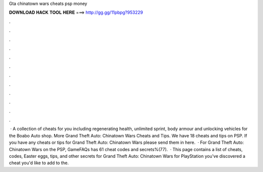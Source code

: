 Gta chinatown wars cheats psp money

𝐃𝐎𝐖𝐍𝐋𝐎𝐀𝐃 𝐇𝐀𝐂𝐊 𝐓𝐎𝐎𝐋 𝐇𝐄𝐑𝐄 ===> http://gg.gg/11pbpg?953229

.

.

.

.

.

.

.

.

.

.

.

.

 · A collection of cheats for you including regenerating health, unlimited sprint, body armour and unlocking vehicles for the Boabo Auto shop. More Grand Theft Auto: Chinatown Wars Cheats and Tips. We have 18 cheats and tips on PSP. If you have any cheats or tips for Grand Theft Auto: Chinatown Wars please send them in here.  · For Grand Theft Auto: Chinatown Wars on the PSP, GameFAQs has 61 cheat codes and secrets%(77).  · This page contains a list of cheats, codes, Easter eggs, tips, and other secrets for Grand Theft Auto: Chinatown Wars for PlayStation  you've discovered a cheat you'd like to add to the.